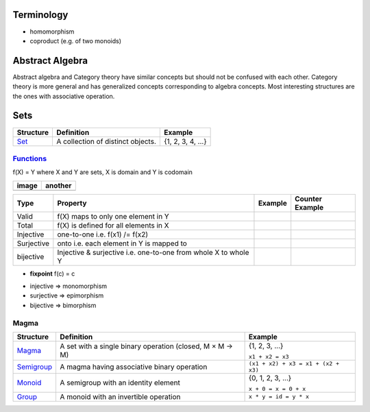 Terminology
-----------

*  homomorphism
*  coproduct (e.g. of two monoids)

Abstract Algebra
----------------

Abstract algebra and Category theory have similar concepts but should not be
confused with each other. Category theory is more general and has generalized
concepts corresponding to algebra concepts. Most interesting structures are the
ones with associative operation.

Sets
----

+----------------------------------------------------------+----------------------------------------------------------+-------------------+
| Structure                                                | Definition                                               | Example           |
+==========================================================+==========================================================+===================+
| `Set <https://en.wikipedia.org/wiki/Set_(mathematics)>`_ | A collection of distinct objects.                        | {1, 2, 3, 4, ...} |
+----------------------------------------------------------+----------------------------------------------------------+-------------------+

`Functions <https://en.wikipedia.org/wiki/Function_(mathematics)>`_
~~~~~~~~~~~~~~~~~~~~~~~~~~~~~~~~~~~~~~~~~~~~~~~~~~~~~~~~~~~~~~~~~~~

f(X) = Y where X and Y are sets, X is domain and Y is codomain

+---------------------------+---------------------------+
| image                     | another                   |
+===========================+===========================+
| .. image:: diagr/diag.png | .. image:: diagr/diag.png |
+---------------------------+---------------------------+

+------------+------------------------------------------+---------+-----------------+
| Type       | Property                                 | Example | Counter Example |
+============+==========================================+=========+=================+
| Valid      | f(X) maps to only one element in Y       |         |                 |
+------------+------------------------------------------+---------+-----------------+
| Total      | f(X) is defined for all elements in X    |         |                 |
+------------+------------------------------------------+---------+-----------------+
| Injective  | one-to-one i.e. f(x1) /= f(x2)           |         |                 |
+------------+------------------------------------------+---------+-----------------+
| Surjective | onto i.e. each element in Y is mapped to |         |                 |
+------------+------------------------------------------+---------+-----------------+
| bijective  | Injective & surjective i.e.              |         |                 |
|            | one-to-one from whole X to whole Y       |         |                 |
+------------+------------------------------------------+---------+-----------------+

-  **fixpoint** f(c) = c

* injective => monomorphism
* surjective => epimorphism
* bijective => bimorphism

Magma
~~~~~

+----------------------------------------------------------+----------------------------------------------------------+-------------------------------------+
| Structure                                                | Definition                                               | Example                             |
+==========================================================+==========================================================+=====================================+
| `Magma <https://en.wikipedia.org/wiki/Magma_(algebra)>`_ | A set with a single binary operation (closed, M × M → M) | {1, 2, 3, ...}                      |
|                                                          |                                                          |                                     |
|                                                          |                                                          | ``x1 + x2 = x3``                    |
+----------------------------------------------------------+----------------------------------------------------------+-------------------------------------+
| `Semigroup <https://en.wikipedia.org/wiki/Semigroup>`_   | A magma having associative binary operation              | ``(x1 + x2) + x3 = x1 + (x2 + x3)`` |
+----------------------------------------------------------+----------------------------------------------------------+-------------------------------------+
| `Monoid <https://en.wikipedia.org/wiki/Monoid>`_         | A semigroup with an identity element                     | {0, 1, 2, 3, ...}                   |
|                                                          |                                                          |                                     |
|                                                          |                                                          | ``x + 0 = x = 0 + x``               |
+----------------------------------------------------------+----------------------------------------------------------+-------------------------------------+
| `Group                                                   | A monoid with an invertible operation                    |                                     |
| <https://en.wikipedia.org/wiki/Group_(mathematics)>`_    |                                                          |                                     |
|                                                          |                                                          | ``x * y = id = y * x``              |
+----------------------------------------------------------+----------------------------------------------------------+-------------------------------------+

